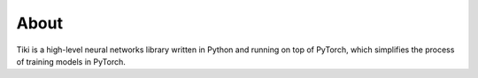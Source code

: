 
About
=====

Tiki is a high-level neural networks library written in Python and running on top of PyTorch, which simplifies the process of training models in PyTorch.
